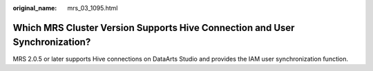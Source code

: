 :original_name: mrs_03_1095.html

.. _mrs_03_1095:

Which MRS Cluster Version Supports Hive Connection and User Synchronization?
============================================================================

MRS 2.0.5 or later supports Hive connections on DataArts Studio and provides the IAM user synchronization function.
